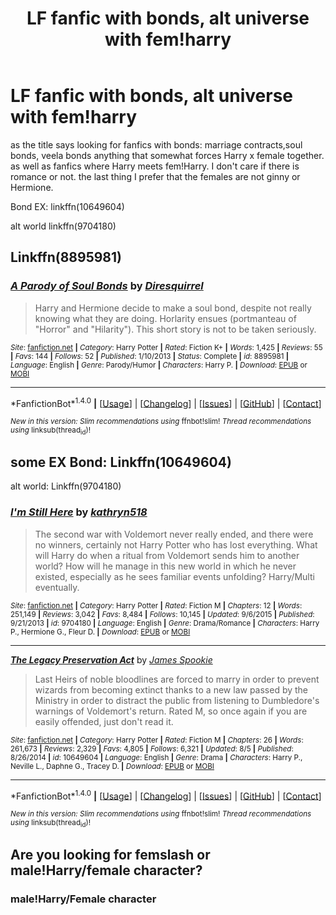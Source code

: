 #+TITLE: LF fanfic with bonds, alt universe with fem!harry

* LF fanfic with bonds, alt universe with fem!harry
:PROPERTIES:
:Author: rellf
:Score: 2
:DateUnix: 1471758886.0
:DateShort: 2016-Aug-21
:FlairText: Request
:END:
as the title says looking for fanfics with bonds: marriage contracts,soul bonds, veela bonds anything that somewhat forces Harry x female together. as well as fanfics where Harry meets fem!Harry. I don't care if there is romance or not. the last thing I prefer that the females are not ginny or Hermione.

Bond EX: linkffn(10649604)

alt world linkffn(9704180)


** Linkffn(8895981)
:PROPERTIES:
:Author: viol8er
:Score: 1
:DateUnix: 1471762578.0
:DateShort: 2016-Aug-21
:END:

*** [[http://www.fanfiction.net/s/8895981/1/][*/A Parody of Soul Bonds/*]] by [[https://www.fanfiction.net/u/2278168/Diresquirrel][/Diresquirrel/]]

#+begin_quote
  Harry and Hermione decide to make a soul bond, despite not really knowing what they are doing. Horlarity ensues (portmanteau of "Horror" and "Hilarity"). This short story is not to be taken seriously.
#+end_quote

^{/Site/: [[http://www.fanfiction.net/][fanfiction.net]] *|* /Category/: Harry Potter *|* /Rated/: Fiction K+ *|* /Words/: 1,425 *|* /Reviews/: 55 *|* /Favs/: 144 *|* /Follows/: 52 *|* /Published/: 1/10/2013 *|* /Status/: Complete *|* /id/: 8895981 *|* /Language/: English *|* /Genre/: Parody/Humor *|* /Characters/: Harry P. *|* /Download/: [[http://www.ff2ebook.com/old/ffn-bot/index.php?id=8895981&source=ff&filetype=epub][EPUB]] or [[http://www.ff2ebook.com/old/ffn-bot/index.php?id=8895981&source=ff&filetype=mobi][MOBI]]}

--------------

*FanfictionBot*^{1.4.0} *|* [[[https://github.com/tusing/reddit-ffn-bot/wiki/Usage][Usage]]] | [[[https://github.com/tusing/reddit-ffn-bot/wiki/Changelog][Changelog]]] | [[[https://github.com/tusing/reddit-ffn-bot/issues/][Issues]]] | [[[https://github.com/tusing/reddit-ffn-bot/][GitHub]]] | [[[https://www.reddit.com/message/compose?to=tusing][Contact]]]

^{/New in this version: Slim recommendations using/ ffnbot!slim! /Thread recommendations using/ linksub(thread_id)!}
:PROPERTIES:
:Author: FanfictionBot
:Score: 2
:DateUnix: 1471762603.0
:DateShort: 2016-Aug-21
:END:


** some EX Bond: Linkffn(10649604)

alt world: Linkffn(9704180)
:PROPERTIES:
:Author: rellf
:Score: 1
:DateUnix: 1471766417.0
:DateShort: 2016-Aug-21
:END:

*** [[http://www.fanfiction.net/s/9704180/1/][*/I'm Still Here/*]] by [[https://www.fanfiction.net/u/4404355/kathryn518][/kathryn518/]]

#+begin_quote
  The second war with Voldemort never really ended, and there were no winners, certainly not Harry Potter who has lost everything. What will Harry do when a ritual from Voldemort sends him to another world? How will he manage in this new world in which he never existed, especially as he sees familiar events unfolding? Harry/Multi eventually.
#+end_quote

^{/Site/: [[http://www.fanfiction.net/][fanfiction.net]] *|* /Category/: Harry Potter *|* /Rated/: Fiction M *|* /Chapters/: 12 *|* /Words/: 251,149 *|* /Reviews/: 3,042 *|* /Favs/: 8,484 *|* /Follows/: 10,145 *|* /Updated/: 9/6/2015 *|* /Published/: 9/21/2013 *|* /id/: 9704180 *|* /Language/: English *|* /Genre/: Drama/Romance *|* /Characters/: Harry P., Hermione G., Fleur D. *|* /Download/: [[http://www.ff2ebook.com/old/ffn-bot/index.php?id=9704180&source=ff&filetype=epub][EPUB]] or [[http://www.ff2ebook.com/old/ffn-bot/index.php?id=9704180&source=ff&filetype=mobi][MOBI]]}

--------------

[[http://www.fanfiction.net/s/10649604/1/][*/The Legacy Preservation Act/*]] by [[https://www.fanfiction.net/u/649126/James-Spookie][/James Spookie/]]

#+begin_quote
  Last Heirs of noble bloodlines are forced to marry in order to prevent wizards from becoming extinct thanks to a new law passed by the Ministry in order to distract the public from listening to Dumbledore's warnings of Voldemort's return. Rated M, so once again if you are easily offended, just don't read it.
#+end_quote

^{/Site/: [[http://www.fanfiction.net/][fanfiction.net]] *|* /Category/: Harry Potter *|* /Rated/: Fiction M *|* /Chapters/: 26 *|* /Words/: 261,673 *|* /Reviews/: 2,329 *|* /Favs/: 4,805 *|* /Follows/: 6,321 *|* /Updated/: 8/5 *|* /Published/: 8/26/2014 *|* /id/: 10649604 *|* /Language/: English *|* /Genre/: Drama *|* /Characters/: Harry P., Neville L., Daphne G., Tracey D. *|* /Download/: [[http://www.ff2ebook.com/old/ffn-bot/index.php?id=10649604&source=ff&filetype=epub][EPUB]] or [[http://www.ff2ebook.com/old/ffn-bot/index.php?id=10649604&source=ff&filetype=mobi][MOBI]]}

--------------

*FanfictionBot*^{1.4.0} *|* [[[https://github.com/tusing/reddit-ffn-bot/wiki/Usage][Usage]]] | [[[https://github.com/tusing/reddit-ffn-bot/wiki/Changelog][Changelog]]] | [[[https://github.com/tusing/reddit-ffn-bot/issues/][Issues]]] | [[[https://github.com/tusing/reddit-ffn-bot/][GitHub]]] | [[[https://www.reddit.com/message/compose?to=tusing][Contact]]]

^{/New in this version: Slim recommendations using/ ffnbot!slim! /Thread recommendations using/ linksub(thread_id)!}
:PROPERTIES:
:Author: FanfictionBot
:Score: 1
:DateUnix: 1471766424.0
:DateShort: 2016-Aug-21
:END:


** Are you looking for femslash or male!Harry/female character?
:PROPERTIES:
:Score: 1
:DateUnix: 1471998805.0
:DateShort: 2016-Aug-24
:END:

*** male!Harry/Female character
:PROPERTIES:
:Author: rellf
:Score: 1
:DateUnix: 1472011628.0
:DateShort: 2016-Aug-24
:END:
